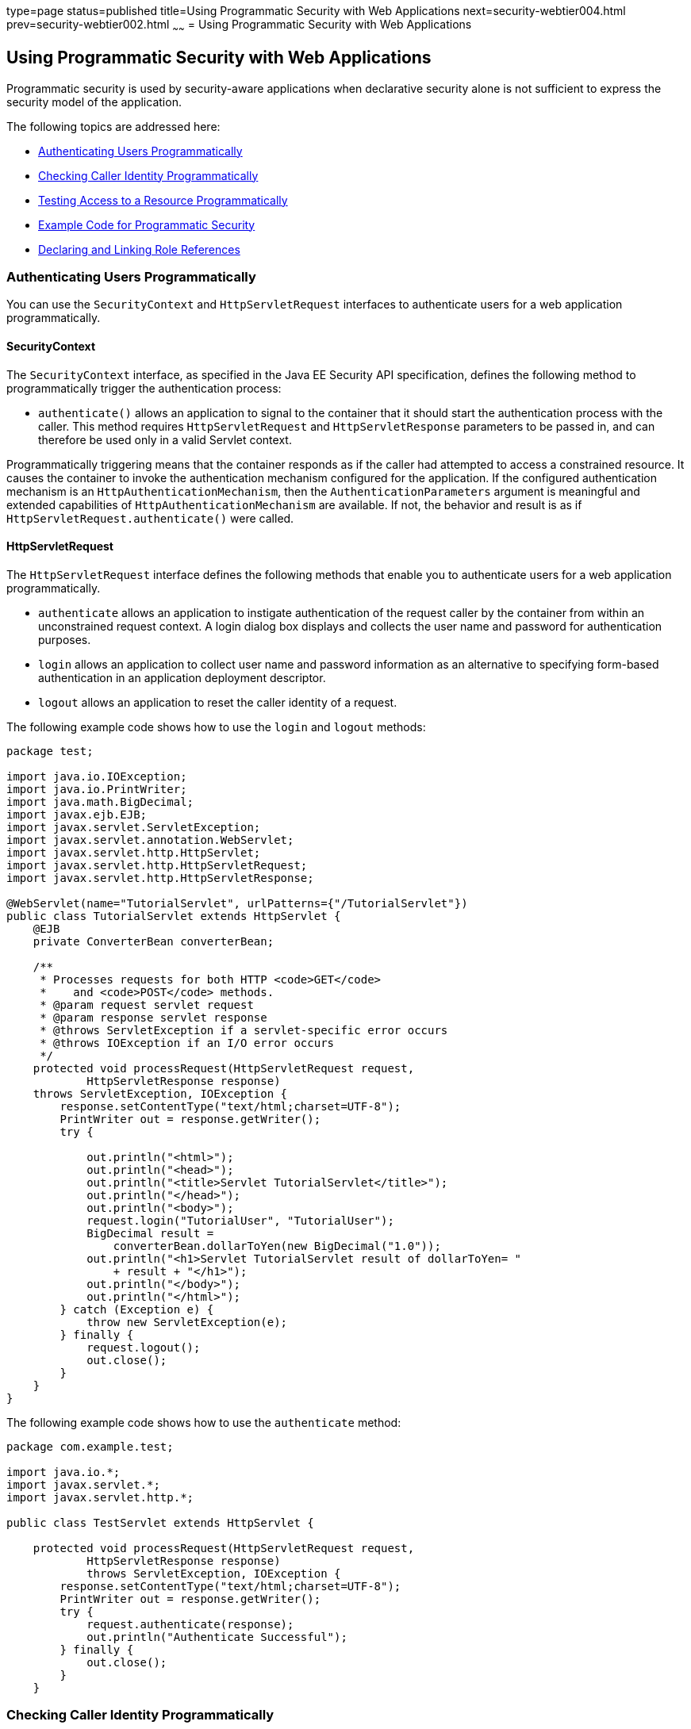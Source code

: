 type=page
status=published
title=Using Programmatic Security with Web Applications
next=security-webtier004.html
prev=security-webtier002.html
~~~~~~
= Using Programmatic Security with Web Applications

[[GJIIE]]

[[using-programmatic-security-with-web-applications]]
Using Programmatic Security with Web Applications
-------------------------------------------------

Programmatic security is used by security-aware applications when
declarative security alone is not sufficient to express the security
model of the application.

The following topics are addressed here:

* link:#authenticating-users-programmatically[Authenticating Users Programmatically]
* link:#checking-caller-identity-programmatically[Checking Caller Identity Programmatically]
* link:#testing-access-to-a-resource-programmatically[Testing Access to a Resource Programmatically]
* link:#example-code-for-programmatic-security[Example Code for Programmatic Security]
* link:#declaring-and-linking-role-references[Declaring and Linking Role References]

[[GIRCJ]]

[[authenticating-users-programmatically]]
Authenticating Users Programmatically
~~~~~~~~~~~~~~~~~~~~~~~~~~~~~~~~~~~~~

You can use the `SecurityContext` and `HttpServletRequest` interfaces to
authenticate users for a web application programmatically.

[[security-context]]
==== SecurityContext
The `SecurityContext` interface, as specified in the Java EE Security API
specification, defines the following method to programmatically trigger the
authentication process:

* `authenticate()` allows an application to signal to the container
that it should start the authentication process with the caller. This method
requires `HttpServletRequest` and `HttpServletResponse` parameters to be passed
in, and can therefore be used only in a valid Servlet context.

Programmatically triggering means that the container responds as if the caller
had attempted to access a constrained resource. It causes the container to invoke
the authentication mechanism configured for the application. If the configured
authentication mechanism is an `HttpAuthenticationMechanism`, then
the `AuthenticationParameters` argument is meaningful and extended capabilities of
`HttpAuthenticationMechanism` are available. If not, the behavior and result is
as if `HttpServletRequest.authenticate()` were called.


[[httpservletrequest]]
==== HttpServletRequest
The `HttpServletRequest` interface defines the following methods that enable you
to authenticate users for a web application programmatically.

* `authenticate` allows an application to instigate authentication of
the request caller by the container from within an unconstrained request
context. A login dialog box displays and collects the user name and
password for authentication purposes.
* `login` allows an application to collect user name and password
information as an alternative to specifying form-based authentication in
an application deployment descriptor.
* `logout` allows an application to reset the caller identity of a
request.

The following example code shows how to use the `login` and `logout`
methods:

[source,oac_no_warn]
----
package test;

import java.io.IOException;
import java.io.PrintWriter;
import java.math.BigDecimal;
import javax.ejb.EJB;
import javax.servlet.ServletException;
import javax.servlet.annotation.WebServlet;
import javax.servlet.http.HttpServlet;
import javax.servlet.http.HttpServletRequest;
import javax.servlet.http.HttpServletResponse;

@WebServlet(name="TutorialServlet", urlPatterns={"/TutorialServlet"})
public class TutorialServlet extends HttpServlet {
    @EJB
    private ConverterBean converterBean;

    /**
     * Processes requests for both HTTP <code>GET</code>
     *    and <code>POST</code> methods.
     * @param request servlet request
     * @param response servlet response
     * @throws ServletException if a servlet-specific error occurs
     * @throws IOException if an I/O error occurs
     */
    protected void processRequest(HttpServletRequest request,
            HttpServletResponse response)
    throws ServletException, IOException {
        response.setContentType("text/html;charset=UTF-8");
        PrintWriter out = response.getWriter();
        try {

            out.println("<html>");
            out.println("<head>");
            out.println("<title>Servlet TutorialServlet</title>");
            out.println("</head>");
            out.println("<body>");
            request.login("TutorialUser", "TutorialUser");
            BigDecimal result =
                converterBean.dollarToYen(new BigDecimal("1.0"));
            out.println("<h1>Servlet TutorialServlet result of dollarToYen= "
                + result + "</h1>");
            out.println("</body>");
            out.println("</html>");
        } catch (Exception e) {
            throw new ServletException(e);
        } finally {
            request.logout();
            out.close();
        }
    }
}
----

The following example code shows how to use the `authenticate` method:

[source,oac_no_warn]
----
package com.example.test;

import java.io.*;
import javax.servlet.*;
import javax.servlet.http.*;

public class TestServlet extends HttpServlet {

    protected void processRequest(HttpServletRequest request,
            HttpServletResponse response)
            throws ServletException, IOException {
        response.setContentType("text/html;charset=UTF-8");
        PrintWriter out = response.getWriter();
        try {
            request.authenticate(response);
            out.println("Authenticate Successful");
        } finally {
            out.close();
        }
    }
----

[[BNCBA]]

[[checking-caller-identity-programmatically]]
Checking Caller Identity Programmatically
~~~~~~~~~~~~~~~~~~~~~~~~~~~~~~~~~~~~~~~~~

In general, the container enforces security management in a
manner that is transparent to the web component. Use the security APIs
described in this section only in the less frequent
situations in which the web component methods need to access the
security context information.

The Java EE Security API specification defines the following methods of the
`SecurityContext` interface that allow the application to test aspects of the
caller data:

* `getCallerPrincipal()` retrieves the `Principal` representing the caller.
This is the container-specific representation of the caller principal,
and the type may differ from the type of the caller principal originally
established by an `HttpAuthenticationMechanism`. This method returns null for an
unauthenticated caller.

* `getPrincipalsByType()` retrieves all principals of the given type. This
method can be used to retrieve an application-specific caller principal
established during authentication. This method is primarily useful in the case
that the container’s caller principal is a different type than the application
caller principal, and the application needs specific information behavior
available only from the application principal. This method returns an empty
`Set` if the caller is unauthenticated, or if the requested type is not found.
+
Where both a container caller principal and an application caller principal
are present, the value returned by `getName()` is the same for both
principals.

* `isCallerInRole()` takes a String argument that represents the role to be
tested. The specification does not define how the role determination is made,
but the result must be the same as if the corresponding container-specific call
had been made (for example `HttpServletRequest.isUserInRole()`,
`EJBContext.isCallerInRole()`), and must be consistent with the result implied
by specifications that prescribe role-mapping behavior.

Servlet 4.0 specifies the following methods that enable you to access
security information about the component's caller.

* `getRemoteUser` determines the user name with which the client
authenticated. The `getRemoteUser` method returns the name of the remote
user (the caller) associated by the container with the request. If no
user has been authenticated, this method returns `null`.
* `isUserInRole` determines whether a remote user is in a specific
security role. If no user has been authenticated, this method returns
`false`. This method expects a `String` user `role-name` parameter.
+
The `security-role-ref` element should be declared in the deployment
descriptor with a `role-name` subelement containing the role name to be
passed to the method. Using security role references is discussed in
link:#BNCBB[Declaring and Linking Role References].
* `getUserPrincipal` determines the principal name of the current user
and returns a `java.security.Principal` object. If no user has been
authenticated, this method returns `null`. Calling the `getName` method
on the `Principal` returned by `getUserPrincipal` returns the name of
the remote user.

Your application can make business-logic decisions based on the
information obtained using these APIs.


[[testing-access-to-a-resource-programmatically]]
Testing Access to a Resource Programmatically
~~~~~~~~~~~~~~~~~~~~~~~~~~~~~~~~~~~~~~~~~~~~~

The `SecurityContext` interface, as specified in the Java EE Security API
specification, defines the following method for programmatically testing
access to a resource:

*  `hasAccessToWebResource()` method determines if the caller has access to
the specified web resource for the specified HTTP methods, as determined by
the security constraints configured for the application.
+
The resource
parameter is a `URLPatternSpec` that identifies an application-specific web
resource. LINK TO JAVADOC???.
+
This method can be used to check access to resources in the current application
only — it cannot be called cross-application, or cross-container, to check
access to resources in a different application.

For example, consider the following Servlet definition:

[source,oac_no_warn]
----
@WebServlet("/protectedServlet")
@ServletSecurity(@HttpConstraint(rolesAllowed = "foo"))
public class ProtectedServlet extends HttpServlet { ... }
----
And the following call to `hasAccessToWebResource()`:
[source,oac_no_warn]
----
securityContext.hasAccessToWebResource("/protectedServlet", GET)
----

The above `hasAccessToWebResource()` call returns true if, and only if,
the caller is in role "foo".
[[GJJLQ]]

[[example-code-for-programmatic-security]]
Example Code for Programmatic Security
~~~~~~~~~~~~~~~~~~~~~~~~~~~~~~~~~~~~~~

The following code demonstrates the use of programmatic security for the
purposes of programmatic login. This servlet does the following.

1.  It displays information about the current user.
2.  It prompts the user to log in.
3.  It prints out the information again to demonstrate the effect of the
`login` method.
4.  It logs the user out.
5.  It prints out the information again to demonstrate the effect of the
`logout` method.

[source,oac_no_warn]
----
package enterprise.programmatic_login;

import java.io.*;
import java.net.*;
import javax.annotation.security.DeclareRoles;
import javax.servlet.*;
import javax.servlet.http.*;

@DeclareRoles("javaeeuser")
public class LoginServlet extends HttpServlet {

    /**
     * Processes requests for both HTTP GET and POST methods.
     * @param request servlet request
     * @param response servlet response
     */
    protected void processRequest(HttpServletRequest request,
                 HttpServletResponse response)
            throws ServletException, IOException {
        response.setContentType("text/html;charset=UTF-8");
        PrintWriter out = response.getWriter();
        try {
            String userName = request.getParameter("txtUserName");
            String password = request.getParameter("txtPassword");

            out.println("Before Login" + "<br><br>");
            out.println("IsUserInRole?.."
                        + request.isUserInRole("javaeeuser")+"<br>");
            out.println("getRemoteUser?.." + request.getRemoteUser()+"<br>");
            out.println("getUserPrincipal?.."
                        + request.getUserPrincipal()+"<br>");
            out.println("getAuthType?.." + request.getAuthType()+"<br><br>");

            try {
                request.login(userName, password);
            } catch(ServletException ex) {
                out.println("Login Failed with a ServletException.."
                    + ex.getMessage());
                return;
            }
            out.println("After Login..."+"<br><br>");
            out.println("IsUserInRole?.."
                        + request.isUserInRole("javaeeuser")+"<br>");
            out.println("getRemoteUser?.." + request.getRemoteUser()+"<br>");
            out.println("getUserPrincipal?.."
                        + request.getUserPrincipal()+"<br>");
            out.println("getAuthType?.." + request.getAuthType()+"<br><br>");

            request.logout();
            out.println("After Logout..."+"<br><br>");
            out.println("IsUserInRole?.."
                        + request.isUserInRole("javaeeuser")+"<br>");
            out.println("getRemoteUser?.." + request.getRemoteUser()+"<br>");
            out.println("getUserPrincipal?.."
                        + request.getUserPrincipal()+"<br>");
            out.println("getAuthType?.." + request.getAuthType()+"<br>");
        } finally {
            out.close();
        }
    }
    ...
}
----

[[BNCBB]]

[[declaring-and-linking-role-references]]
Declaring and Linking Role References
~~~~~~~~~~~~~~~~~~~~~~~~~~~~~~~~~~~~~

A security role reference is a mapping between the name of a role that
is called from a web component using `isUserInRole(String role)` and the
name of a security role that has been defined for the application. If no
`security-role-ref` element is declared in a deployment descriptor and
the `isUserInRole` method is called, the container defaults to checking
the provided role name against the list of all security roles defined
for the web application. Using the default method instead of using the
`security-role-ref` element limits your flexibility to change role names
in an application without also recompiling the servlet making the call.

The `security-role-ref` element is used when an application uses the
`HttpServletRequest.isUserInRole(String role)`. The value passed to the
`isUserInRole` method is a `String` representing the role name of the
user. The value of the `role-name` element must be the `String` used as
the parameter to the `HttpServletRequest.isUserInRole(String role)`. The
`role-link` must contain the name of one of the security roles defined
in the `security-role` elements. The container uses the mapping of
`security-role-ref` to `security-role` when determining the return value
of the call.

For example, to map the security role reference `cust` to the security
role with role name `bankCustomer`, the elements would look like this:

[source,oac_no_warn]
----
<servlet>
...
    <security-role-ref>
        <role-name>cust</role-name>
        <role-link>bankCustomer</role-link>
    </security-role-ref>
...
</servlet>
----

If the servlet method is called by a user in the `bankCustomer` security
role, `isUserInRole("cust")` returns `true`.

The `role-link` element in the `security-role-ref` element must match a
`role-name` defined in the `security-role` element of the same `web.xml`
deployment descriptor, as shown here:

[source,oac_no_warn]
----
<security-role>
    <role-name>bankCustomer</role-name>
</security-role>
----

A security role reference, including the name defined by the reference,
is scoped to the component whose deployment descriptor contains the
`security-role-ref` deployment descriptor element.
